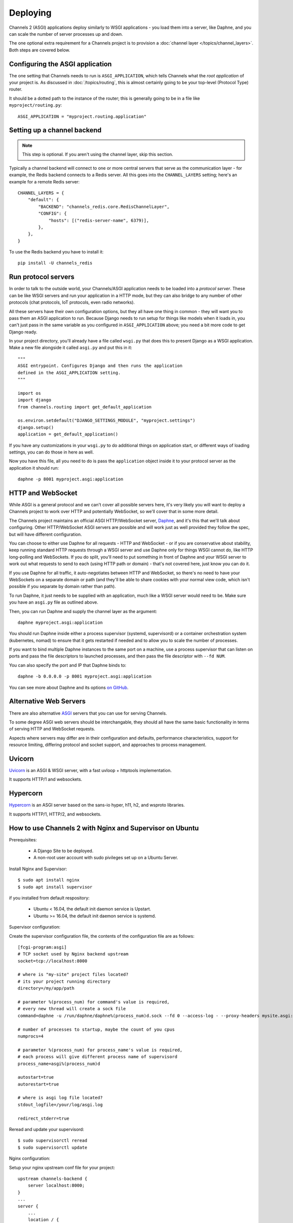 Deploying
=========

Channels 2 (ASGI) applications deploy similarly to WSGI applications - you load
them into a server, like Daphne, and you can scale the number of server
processes up and down.

The one optional extra requirement for a Channels project is to provision a
:doc:`channel layer </topics/channel_layers>`. Both steps are covered below.


Configuring the ASGI application
--------------------------------

The one setting that Channels needs to run is ``ASGI_APPLICATION``, which tells
Channels what the *root application* of your project is. As discussed in
:doc:`/topics/routing`, this is almost certainly going to be your top-level
(Protocol Type) router.

It should be a dotted path to the instance of the router; this is generally
going to be in a file like ``myproject/routing.py``::

    ASGI_APPLICATION = "myproject.routing.application"


Setting up a channel backend
----------------------------

.. note::

    This step is optional. If you aren't using the channel layer, skip this
    section.

Typically a channel backend will connect to one or more central servers that
serve as the communication layer - for example, the Redis backend connects
to a Redis server. All this goes into the ``CHANNEL_LAYERS`` setting;
here's an example for a remote Redis server::

    CHANNEL_LAYERS = {
        "default": {
            "BACKEND": "channels_redis.core.RedisChannelLayer",
            "CONFIG": {
                "hosts": [("redis-server-name", 6379)],
            },
        },
    }

To use the Redis backend you have to install it::

    pip install -U channels_redis


Run protocol servers
--------------------

In order to talk to the outside world, your Channels/ASGI application needs
to be loaded into a *protocol server*. These can be like WSGI servers and run
your application in a HTTP mode, but they can also bridge to any number of
other protocols (chat protocols, IoT protocols, even radio networks).

All these servers have their own configuration options, but they all have
one thing in common - they will want you to pass them an ASGI application
to run. Because Django needs to run setup for things like models when it loads
in, you can't just pass in the same variable as you configured in
``ASGI_APPLICATION`` above; you need a bit more code to get Django ready.

In your project directory, you'll already have a file called ``wsgi.py`` that
does this to present Django as a WSGI application. Make a new file alongside it
called ``asgi.py`` and put this in it::

    """
    ASGI entrypoint. Configures Django and then runs the application
    defined in the ASGI_APPLICATION setting.
    """

    import os
    import django
    from channels.routing import get_default_application

    os.environ.setdefault("DJANGO_SETTINGS_MODULE", "myproject.settings")
    django.setup()
    application = get_default_application()

If you have any customizations in your ``wsgi.py`` to do additional things
on application start, or different ways of loading settings, you can do those
in here as well.

Now you have this file, all you need to do is pass the ``application`` object
inside it to your protocol server as the application it should run::

    daphne -p 8001 myproject.asgi:application


HTTP and WebSocket
------------------

While ASGI is a general protocol and we can't cover all possible servers here,
it's very likely you will want to deploy a Channels project to work over HTTP
and potentially WebSocket, so we'll cover that in some more detail.

The Channels project maintains an official ASGI HTTP/WebSocket server,
`Daphne <https://github.com/django/daphne>`_, and it's this that we'll talk about
configuring. Other HTTP/WebSocket ASGI servers are possible and will work just
as well provided they follow the spec, but will have different configuration.

You can choose to either use Daphne for all requests - HTTP and WebSocket -
or if you are conservative about stability, keep running standard HTTP requests
through a WSGI server and use Daphne only for things WSGI cannot do, like
HTTP long-polling and WebSockets. If you do split, you'll need to put something
in front of Daphne and your WSGI server to work out what requests to send to
each (using HTTP path or domain) - that's not covered here, just know you can
do it.

If you use Daphne for all traffic, it auto-negotiates between HTTP and WebSocket,
so there's no need to have your WebSockets on a separate domain or path (and
they'll be able to share cookies with your normal view code, which isn't
possible if you separate by domain rather than path).

To run Daphne, it just needs to be supplied with an application, much like
a WSGI server would need to be. Make sure you have an ``asgi.py`` file as
outlined above.

Then, you can run Daphne and supply the channel layer as the argument::

    daphne myproject.asgi:application

You should run Daphne inside either a process supervisor (systemd, supervisord)
or a container orchestration system (kubernetes, nomad) to ensure that it
gets restarted if needed and to allow you to scale the number of processes.

If you want to bind multiple Daphne instances to the same port on a machine,
use a process supervisor that can listen on ports and pass the file descriptors
to launched processes, and then pass the file descriptor with ``--fd NUM``.

You can also specify the port and IP that Daphne binds to::

    daphne -b 0.0.0.0 -p 8001 myproject.asgi:application

You can see more about Daphne and its options
`on GitHub <https://github.com/django/daphne>`_.

Alternative Web Servers
-----------------------

There are also alternative `ASGI <http://asgi.readthedocs.io>`_ servers
that you can use for serving Channels.

To some degree ASGI web servers should be interchangable, they should all have
the same basic functionality in terms of serving HTTP and WebSocket requests.

Aspects where servers may differ are in their configuration and defaults,
performance characteristics, support for resource limiting, differing protocol
and socket support, and approaches to process management.

Uvicorn
-------

`Uvicorn <https://www.uvicorn.org/>`_ is an ASGI & WSGI server, with a fast
uvloop + httptools implementation.

It supports HTTP/1 and websockets.

Hypercorn
---------

`Hypercorn <https://pgjones.gitlab.io/hypercorn/index.html>`_ is an ASGI
server based on the sans-io hyper, h11, h2, and wsproto libraries.

It supports HTTP/1, HTTP/2, and websockets.

How to use Channels 2 with Nginx and Supervisor on Ubuntu
-----------------------------------------------------

Prerequisites:

    * A Django Site to be deployed.
    * A non-root user account with sudo pivileges set up on a Ubuntu Server.

Install Nginx and Supervisor::

    $ sudo apt install nginx
    $ sudo apt install supervisor

if you installed from default respository:

    * Ubuntu < 16.04, the default init daemon service is Upstart.
    * Ubuntu >= 16.04, the default init daemon service is systemd.

Supervisor configuration::

Create the supervisor configuration file, the contents of the configuration file are as follows::

    [fcgi-program:asgi]
    # TCP socket used by Nginx backend upstream
    socket=tcp://localhost:8000

    # where is "my-site" project files located?
    # its your project running directory
    directory=/my/app/path

    # parameter %(process_num) for command's value is required,
    # every new thread will create a sock file
    command=daphne -u /run/daphne/daphne%(process_num)d.sock --fd 0 --access-log - --proxy-headers mysite.asgi:application

    # number of processes to startup, maybe the count of you cpus
    numprocs=4

    # parameter %(process_num) for process_name's value is required,
    # each process will give different process name of supervisord
    process_name=asgi%(process_num)d

    autostart=true
    autorestart=true

    # where is asgi log file located?
    stdout_logfile=/your/log/asgi.log

    redirect_stderr=true

Reread and update your supervisord::

    $ sudo supervisorctl reread
    $ sudo supervisorctl update

Nginx configuration:

Setup your nginx upstream conf file for your project::

    upstream channels-backend {
        server localhost:8000;
    }
    ...
    server {
        ...
        location / {
            try_files $uri @proxy_to_app;
        }
        ...
        localtion @proxy_to_app {
            proxy_pass http://channels-backend;

            proxy_http_version 1.1;
            proxy_set_header Upgrade $http_upgrade;
            proxy_set_header Connection "upgrade";

            proxy_redirect off;
            proxy_set_header Host $host;
            proxy_set_header X-Real-IP $remote_addr;
            proxy_set_header X-Forwarded-For $proxy_add_x_forwarded_for;
            proxy_set_header X-Forwarded-Host $server_name;
        }
        ...
    }

Reload your nginx service::

    $ service nginx reload
